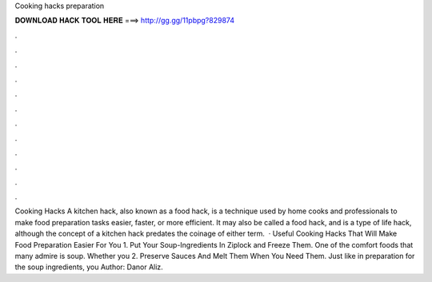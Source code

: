 Cooking hacks preparation

𝐃𝐎𝐖𝐍𝐋𝐎𝐀𝐃 𝐇𝐀𝐂𝐊 𝐓𝐎𝐎𝐋 𝐇𝐄𝐑𝐄 ===> http://gg.gg/11pbpg?829874

.

.

.

.

.

.

.

.

.

.

.

.

Cooking Hacks A kitchen hack, also known as a food hack, is a technique used by home cooks and professionals to make food preparation tasks easier, faster, or more efficient. It may also be called a food hack, and is a type of life hack, although the concept of a kitchen hack predates the coinage of either term.  · Useful Cooking Hacks That Will Make Food Preparation Easier For You 1. Put Your Soup-Ingredients In Ziplock and Freeze Them. One of the comfort foods that many admire is soup. Whether you 2. Preserve Sauces And Melt Them When You Need Them. Just like in preparation for the soup ingredients, you Author: Danor Aliz.